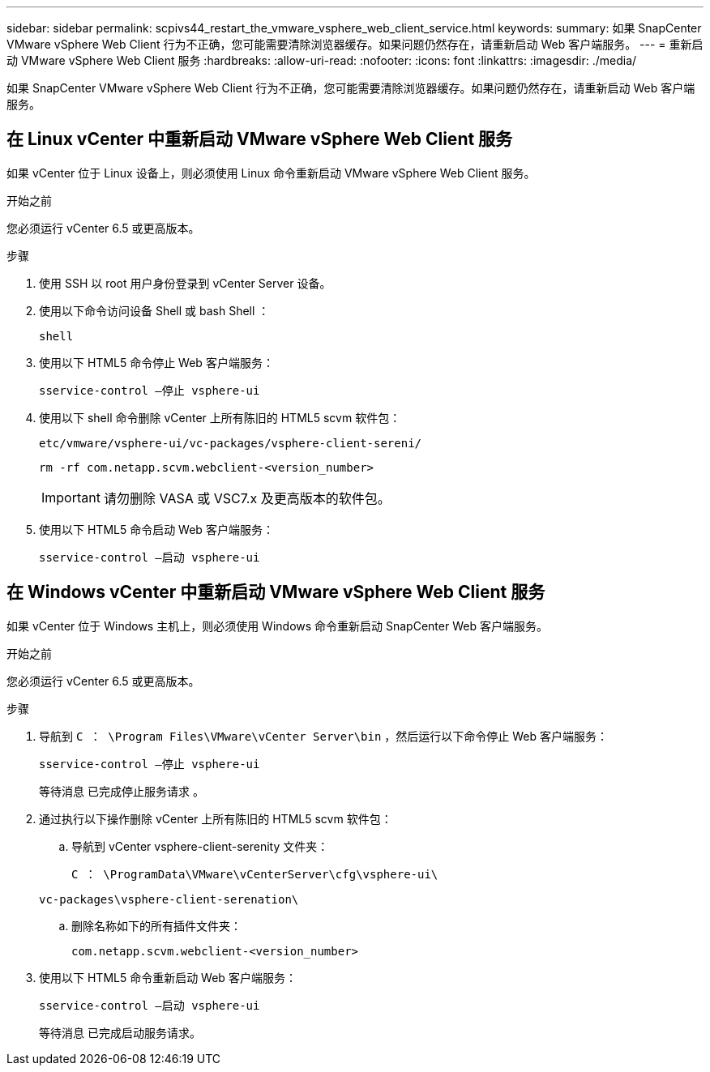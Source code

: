 ---
sidebar: sidebar 
permalink: scpivs44_restart_the_vmware_vsphere_web_client_service.html 
keywords:  
summary: 如果 SnapCenter VMware vSphere Web Client 行为不正确，您可能需要清除浏览器缓存。如果问题仍然存在，请重新启动 Web 客户端服务。 
---
= 重新启动 VMware vSphere Web Client 服务
:hardbreaks:
:allow-uri-read: 
:nofooter: 
:icons: font
:linkattrs: 
:imagesdir: ./media/


[role="lead"]
如果 SnapCenter VMware vSphere Web Client 行为不正确，您可能需要清除浏览器缓存。如果问题仍然存在，请重新启动 Web 客户端服务。



== 在 Linux vCenter 中重新启动 VMware vSphere Web Client 服务

如果 vCenter 位于 Linux 设备上，则必须使用 Linux 命令重新启动 VMware vSphere Web Client 服务。

.开始之前
您必须运行 vCenter 6.5 或更高版本。

.步骤
. 使用 SSH 以 root 用户身份登录到 vCenter Server 设备。
. 使用以下命令访问设备 Shell 或 bash Shell ：
+
`shell`

. 使用以下 HTML5 命令停止 Web 客户端服务：
+
`sservice-control —停止 vsphere-ui`

. 使用以下 shell 命令删除 vCenter 上所有陈旧的 HTML5 scvm 软件包：
+
`etc/vmware/vsphere-ui/vc-packages/vsphere-client-sereni/`

+
`rm -rf com.netapp.scvm.webclient-<version_number>`

+

IMPORTANT: 请勿删除 VASA 或 VSC7.x 及更高版本的软件包。

. 使用以下 HTML5 命令启动 Web 客户端服务：
+
`sservice-control —启动 vsphere-ui`





== 在 Windows vCenter 中重新启动 VMware vSphere Web Client 服务

如果 vCenter 位于 Windows 主机上，则必须使用 Windows 命令重新启动 SnapCenter Web 客户端服务。

.开始之前
您必须运行 vCenter 6.5 或更高版本。

.步骤
. 导航到 `C ： \Program Files\VMware\vCenter Server\bin` ，然后运行以下命令停止 Web 客户端服务：
+
`sservice-control —停止 vsphere-ui`

+
等待消息 `已完成停止服务请求` 。

. 通过执行以下操作删除 vCenter 上所有陈旧的 HTML5 scvm 软件包：
+
.. 导航到 vCenter vsphere-client-serenity 文件夹：
+
`C ： \ProgramData\VMware\vCenterServer\cfg\vsphere-ui\`

+
`vc-packages\vsphere-client-serenation\`

.. 删除名称如下的所有插件文件夹：
+
`com.netapp.scvm.webclient-<version_number>`



. 使用以下 HTML5 命令重新启动 Web 客户端服务：
+
`sservice-control —启动 vsphere-ui`

+
等待消息 `已完成启动服务请求。`



